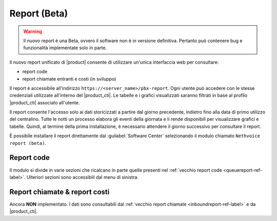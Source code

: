 =============
Report (Beta)
=============

.. warning::

   Il nuovo report è una Beta, ovvero il software non è in versione definitiva.
   Pertanto può contenere bug e funzionalità implementate solo in parte.

Il nuovo report unificato di |product| consente di utilizzare un'unica interfaccia web per consultare:

- report code
- report chiamate entranti e costi (in sviluppo)

Il report è accessibile all'indirizzo ``https://<server_name>/pbx-report``.
Ogni utente può accedere con le stesse credenziali utilizzate all'interno del |product_cti|.
Le tabelle e i grafici visualizzati saranno filtrati in base al profilo |product_cti| associato all'utente.

Il report consente l'accesso solo ai dati storicizzati a partire dal giorno precedente, indietro fino alla data di primo
utilizzo del centralino. Tutte le notti un processo elabora gli eventi della giornata e li rende disponibili per visualizzare
grafici e tabelle.
Quindi, al termine della prima installazione, è necessario attendere il giorno successivo per consultare il report.

È possibile installare il report direttamente dal :guilabel:`Software Center` selezionando il modulo chiamato ``Nethvoice report (beta)``.

Report code
===========

Il modulo si divide in varie sezioni che ricalcano in parte quelle presenti nel :ref:`vecchio report code <queuereport-ref-label>`.
Ulteriori sezioni sono accessibili dal menu di sinistra.

Report chiamate & report costi
==============================

Ancora **NON** implementato.
I dati sono consultabili dal :ref:`vecchio report chiamate <inboundreport-ref-label>` e da |product_cti|.
